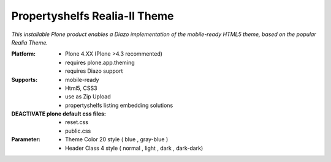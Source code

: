 Propertyshelfs Realia-II Theme
========================================

*This installable Plone product enables a Diazo implementation of the mobile-ready HTML5 theme, based on the popular Realia Theme.*

:Platform:
  * Plone 4.XX (Plone >4.3 recommented)
  * requires plone.app.theming
  * requires Diazo support

:Supports:
  * mobile-ready
  * Html5, CSS3
  * use as Zip Upload
  * propertyshelfs listing embedding solutions

:DEACTIVATE plone default css files:
    - reset.css
    - public.css

:Parameter:
  * Theme Color 20 style ( blue , gray-blue )
  * Header Class 4 style ( normal , light , dark , dark-dark)